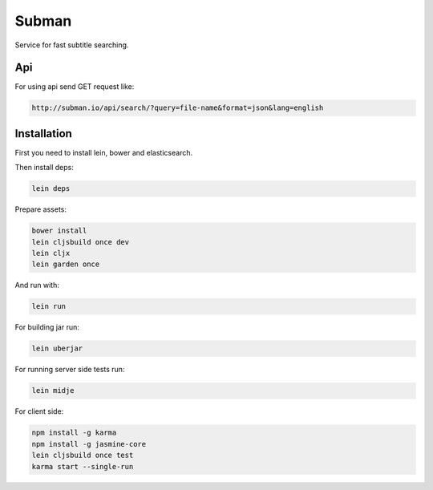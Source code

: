 Subman
=======

Service for fast subtitle searching.

Api
----

For using api send GET request like:

.. code-block:: bash

    http://subman.io/api/search/?query=file-name&format=json&lang=english


Installation
------------

First you need to install lein, bower and elasticsearch.

Then install deps:

.. code-block:: bash

    lein deps

Prepare assets:

.. code-block:: bash

    bower install
    lein cljsbuild once dev
    lein cljx
    lein garden once

And run with:

.. code-block:: bash

    lein run

For building jar run:

.. code-block:: bash

    lein uberjar

For running server side tests run:

.. code-block:: bash

    lein midje

For client side:

.. code-block:: bash

    npm install -g karma
    npm install -g jasmine-core
    lein cljsbuild once test
    karma start --single-run

